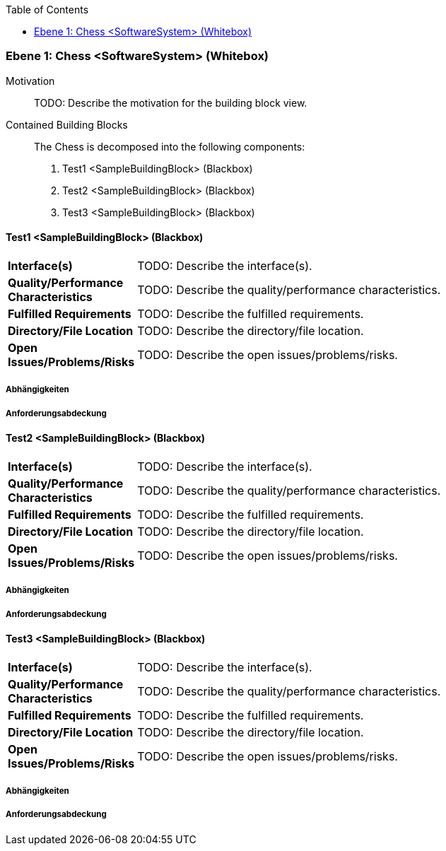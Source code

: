 // Begin Protected Region [[meta-data]]

// End Protected Region   [[meta-data]]

:toc:

[#ad4be5f2-285a-11e8-9af4-b7d7a3bbddc1]
=== Ebene 1: Chess <SoftwareSystem> (Whitebox)
Motivation::
// Begin Protected Region [[motivation]]
TODO: Describe the motivation for the building block view.
// End Protected Region   [[motivation]]

Contained Building Blocks::

The Chess is decomposed into the following components:
. Test1 <SampleBuildingBlock> (Blackbox)
. Test2 <SampleBuildingBlock> (Blackbox)
. Test3 <SampleBuildingBlock> (Blackbox)

// Begin Protected Region [[ad4be5f2-285a-11e8-9af4-b7d7a3bbddc1,customText]]

// End Protected Region   [[ad4be5f2-285a-11e8-9af4-b7d7a3bbddc1,customText]]

[#ae6bfbfb-285a-11e8-9af4-b7d7a3bbddc1]
==== Test1 <SampleBuildingBlock> (Blackbox)
// Begin Protected Region [[f0ae3813-4376-11e6-a9d7-97cf4f7c398b,purpose]]

// End Protected Region   [[f0ae3813-4376-11e6-a9d7-97cf4f7c398b,purpose]]

[cols="20,80a"]
|===
|*Interface(s)*
|
// Begin Protected Region [[f0ae3813-4376-11e6-a9d7-97cf4f7c398b,interface]]
TODO: Describe the interface(s).
// End Protected Region   [[f0ae3813-4376-11e6-a9d7-97cf4f7c398b,interface]]

|*Quality/Performance Characteristics*
|
// Begin Protected Region [[f0ae3813-4376-11e6-a9d7-97cf4f7c398b,quality]]
TODO: Describe the quality/performance characteristics.
// End Protected Region   [[f0ae3813-4376-11e6-a9d7-97cf4f7c398b,quality]]

|*Fulfilled Requirements*
|
// Begin Protected Region [[f0ae3813-4376-11e6-a9d7-97cf4f7c398b,reqs]]
TODO: Describe the fulfilled requirements.
// End Protected Region   [[f0ae3813-4376-11e6-a9d7-97cf4f7c398b,reqs]]

|*Directory/File Location*
|
// Begin Protected Region [[f0ae3813-4376-11e6-a9d7-97cf4f7c398b,location]]
TODO: Describe the directory/file location.
// End Protected Region   [[f0ae3813-4376-11e6-a9d7-97cf4f7c398b,location]]

|*Open Issues/Problems/Risks*
a|
// Begin Protected Region [[f0ae3813-4376-11e6-a9d7-97cf4f7c398b,issues]]
TODO: Describe the open issues/problems/risks.
// End Protected Region   [[f0ae3813-4376-11e6-a9d7-97cf4f7c398b,issues]]

|===
// Begin Protected Region [[ae6bfbfb-285a-11e8-9af4-b7d7a3bbddc1,customText]]

// End Protected Region   [[ae6bfbfb-285a-11e8-9af4-b7d7a3bbddc1,customText]]

[#9241f9dd-0df0-11e9-a28e-8b950dcca323]
===== Abhängigkeiten
// Begin Protected Region [[9241f9dd-0df0-11e9-a28e-8b950dcca323,customText]]

// End Protected Region   [[9241f9dd-0df0-11e9-a28e-8b950dcca323,customText]]

[#9d89b2c1-0df0-11e9-a28e-8b950dcca323]
===== Anforderungsabdeckung
// Begin Protected Region [[9d89b2c1-0df0-11e9-a28e-8b950dcca323,customText]]

// End Protected Region   [[9d89b2c1-0df0-11e9-a28e-8b950dcca323,customText]]

[#af2a41f8-285a-11e8-9af4-b7d7a3bbddc1]
==== Test2 <SampleBuildingBlock> (Blackbox)
// Begin Protected Region [[27570e29-439a-11e6-a883-1f8f2b17c061,purpose]]

// End Protected Region   [[27570e29-439a-11e6-a883-1f8f2b17c061,purpose]]

[cols="20,80a"]
|===
|*Interface(s)*
|
// Begin Protected Region [[27570e29-439a-11e6-a883-1f8f2b17c061,interface]]
TODO: Describe the interface(s).
// End Protected Region   [[27570e29-439a-11e6-a883-1f8f2b17c061,interface]]

|*Quality/Performance Characteristics*
|
// Begin Protected Region [[27570e29-439a-11e6-a883-1f8f2b17c061,quality]]
TODO: Describe the quality/performance characteristics.
// End Protected Region   [[27570e29-439a-11e6-a883-1f8f2b17c061,quality]]

|*Fulfilled Requirements*
|
// Begin Protected Region [[27570e29-439a-11e6-a883-1f8f2b17c061,reqs]]
TODO: Describe the fulfilled requirements.
// End Protected Region   [[27570e29-439a-11e6-a883-1f8f2b17c061,reqs]]

|*Directory/File Location*
|
// Begin Protected Region [[27570e29-439a-11e6-a883-1f8f2b17c061,location]]
TODO: Describe the directory/file location.
// End Protected Region   [[27570e29-439a-11e6-a883-1f8f2b17c061,location]]

|*Open Issues/Problems/Risks*
a|
// Begin Protected Region [[27570e29-439a-11e6-a883-1f8f2b17c061,issues]]
TODO: Describe the open issues/problems/risks.
// End Protected Region   [[27570e29-439a-11e6-a883-1f8f2b17c061,issues]]

|===
// Begin Protected Region [[af2a41f8-285a-11e8-9af4-b7d7a3bbddc1,customText]]

// End Protected Region   [[af2a41f8-285a-11e8-9af4-b7d7a3bbddc1,customText]]

[#68787e68-0df0-11e9-a28e-8b950dcca323]
===== Abhängigkeiten
// Begin Protected Region [[68787e68-0df0-11e9-a28e-8b950dcca323,customText]]

// End Protected Region   [[68787e68-0df0-11e9-a28e-8b950dcca323,customText]]

[#6a82cd52-0df0-11e9-a28e-8b950dcca323]
===== Anforderungsabdeckung
// Begin Protected Region [[6a82cd52-0df0-11e9-a28e-8b950dcca323,customText]]

// End Protected Region   [[6a82cd52-0df0-11e9-a28e-8b950dcca323,customText]]

[#af9f7205-285a-11e8-9af4-b7d7a3bbddc1]
==== Test3 <SampleBuildingBlock> (Blackbox)
// Begin Protected Region [[45f44ed4-c089-11e6-beed-bb6789615dd5,purpose]]

// End Protected Region   [[45f44ed4-c089-11e6-beed-bb6789615dd5,purpose]]

[cols="20,80a"]
|===
|*Interface(s)*
|
// Begin Protected Region [[45f44ed4-c089-11e6-beed-bb6789615dd5,interface]]
TODO: Describe the interface(s).
// End Protected Region   [[45f44ed4-c089-11e6-beed-bb6789615dd5,interface]]

|*Quality/Performance Characteristics*
|
// Begin Protected Region [[45f44ed4-c089-11e6-beed-bb6789615dd5,quality]]
TODO: Describe the quality/performance characteristics.
// End Protected Region   [[45f44ed4-c089-11e6-beed-bb6789615dd5,quality]]

|*Fulfilled Requirements*
|
// Begin Protected Region [[45f44ed4-c089-11e6-beed-bb6789615dd5,reqs]]
TODO: Describe the fulfilled requirements.
// End Protected Region   [[45f44ed4-c089-11e6-beed-bb6789615dd5,reqs]]

|*Directory/File Location*
|
// Begin Protected Region [[45f44ed4-c089-11e6-beed-bb6789615dd5,location]]
TODO: Describe the directory/file location.
// End Protected Region   [[45f44ed4-c089-11e6-beed-bb6789615dd5,location]]

|*Open Issues/Problems/Risks*
a|
// Begin Protected Region [[45f44ed4-c089-11e6-beed-bb6789615dd5,issues]]
TODO: Describe the open issues/problems/risks.
// End Protected Region   [[45f44ed4-c089-11e6-beed-bb6789615dd5,issues]]

|===
// Begin Protected Region [[af9f7205-285a-11e8-9af4-b7d7a3bbddc1,customText]]

// End Protected Region   [[af9f7205-285a-11e8-9af4-b7d7a3bbddc1,customText]]

[#75df20cf-0df0-11e9-a28e-8b950dcca323]
===== Abhängigkeiten
// Begin Protected Region [[75df20cf-0df0-11e9-a28e-8b950dcca323,customText]]

// End Protected Region   [[75df20cf-0df0-11e9-a28e-8b950dcca323,customText]]

[#7516799a-0df0-11e9-a28e-8b950dcca323]
===== Anforderungsabdeckung
// Begin Protected Region [[7516799a-0df0-11e9-a28e-8b950dcca323,customText]]

// End Protected Region   [[7516799a-0df0-11e9-a28e-8b950dcca323,customText]]

// Actifsource ID=[803ac313-d64b-11ee-8014-c150876d6b6e,ad4be5f2-285a-11e8-9af4-b7d7a3bbddc1,NMjpT35Gt0P9jqqBl+n0fb0lswM=]
